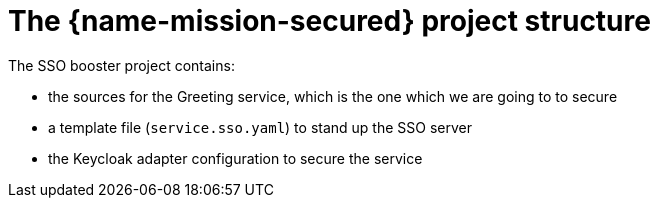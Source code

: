 
= The {name-mission-secured} project structure

The SSO booster project contains:

* the sources for the Greeting service, which is the one which we are going to to secure
* a template file (`service.sso.yaml`) to stand up the SSO server
* the Keycloak adapter configuration to secure the service

